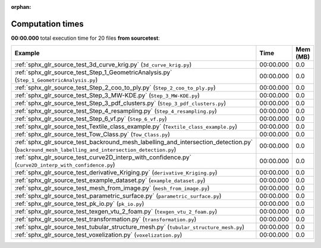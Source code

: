 
:orphan:

.. _sphx_glr_source_test_sg_execution_times:


Computation times
=================
**00:00.000** total execution time for 20 files **from source\test**:

.. container::

  .. raw:: html

    <style scoped>
    <link href="https://cdnjs.cloudflare.com/ajax/libs/twitter-bootstrap/5.3.0/css/bootstrap.min.css" rel="stylesheet" />
    <link href="https://cdn.datatables.net/1.13.6/css/dataTables.bootstrap5.min.css" rel="stylesheet" />
    </style>
    <script src="https://code.jquery.com/jquery-3.7.0.js"></script>
    <script src="https://cdn.datatables.net/1.13.6/js/jquery.dataTables.min.js"></script>
    <script src="https://cdn.datatables.net/1.13.6/js/dataTables.bootstrap5.min.js"></script>
    <script type="text/javascript" class="init">
    $(document).ready( function () {
        $('table.sg-datatable').DataTable({order: [[1, 'desc']]});
    } );
    </script>

  .. list-table::
   :header-rows: 1
   :class: table table-striped sg-datatable

   * - Example
     - Time
     - Mem (MB)
   * - :ref:`sphx_glr_source_test_3d_curve_krig.py` (``3d_curve_krig.py``)
     - 00:00.000
     - 0.0
   * - :ref:`sphx_glr_source_test_Step_1_GeometricAnalysis.py` (``Step_1_GeometricAnalysis.py``)
     - 00:00.000
     - 0.0
   * - :ref:`sphx_glr_source_test_Step_2_coo_to_ply.py` (``Step_2_coo_to_ply.py``)
     - 00:00.000
     - 0.0
   * - :ref:`sphx_glr_source_test_Step_3_MW-KDE.py` (``Step_3_MW-KDE.py``)
     - 00:00.000
     - 0.0
   * - :ref:`sphx_glr_source_test_Step_3_pdf_clusters.py` (``Step_3_pdf_clusters.py``)
     - 00:00.000
     - 0.0
   * - :ref:`sphx_glr_source_test_Step_4_resampling.py` (``Step_4_resampling.py``)
     - 00:00.000
     - 0.0
   * - :ref:`sphx_glr_source_test_Step_6_vf.py` (``Step_6_vf.py``)
     - 00:00.000
     - 0.0
   * - :ref:`sphx_glr_source_test_Textile_class_example.py` (``Textile_class_example.py``)
     - 00:00.000
     - 0.0
   * - :ref:`sphx_glr_source_test_Tow_Class.py` (``Tow_Class.py``)
     - 00:00.000
     - 0.0
   * - :ref:`sphx_glr_source_test_backround_mesh_labelling_and_intersection_detection.py` (``backround_mesh_labelling_and_intersection_detection.py``)
     - 00:00.000
     - 0.0
   * - :ref:`sphx_glr_source_test_curve2D_interp_with_confidence.py` (``curve2D_interp_with_confidence.py``)
     - 00:00.000
     - 0.0
   * - :ref:`sphx_glr_source_test_derivative_Kriging.py` (``derivative_Kriging.py``)
     - 00:00.000
     - 0.0
   * - :ref:`sphx_glr_source_test_example_dataset.py` (``example_dataset.py``)
     - 00:00.000
     - 0.0
   * - :ref:`sphx_glr_source_test_mesh_from_image.py` (``mesh_from_image.py``)
     - 00:00.000
     - 0.0
   * - :ref:`sphx_glr_source_test_parametric_surface.py` (``parametric_surface.py``)
     - 00:00.000
     - 0.0
   * - :ref:`sphx_glr_source_test_pk_io.py` (``pk_io.py``)
     - 00:00.000
     - 0.0
   * - :ref:`sphx_glr_source_test_texgen_vtu_2_foam.py` (``texgen_vtu_2_foam.py``)
     - 00:00.000
     - 0.0
   * - :ref:`sphx_glr_source_test_transformation.py` (``transformation.py``)
     - 00:00.000
     - 0.0
   * - :ref:`sphx_glr_source_test_tubular_structure_mesh.py` (``tubular_structure_mesh.py``)
     - 00:00.000
     - 0.0
   * - :ref:`sphx_glr_source_test_voxelization.py` (``voxelization.py``)
     - 00:00.000
     - 0.0
